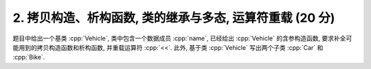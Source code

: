 ************************************************************************************************************************
2. 拷贝构造、析构函数, 类的继承与多态, 运算符重载 (20 分)
************************************************************************************************************************

题目中给出一个基类 :cpp:`Vehicle`, 类中包含一个数据成员 :cpp:`name`, 已经给出 :cpp:`Vehicle` 的含参构造函数, 要求补全可能用到的拷贝构造函数和析构函数, 并重载运算符 :cpp:`<<`. 此外, 基于类 :cpp:`Vehicle` 写出两个子类 :cpp:`Car` 和 :cpp:`Bike`.